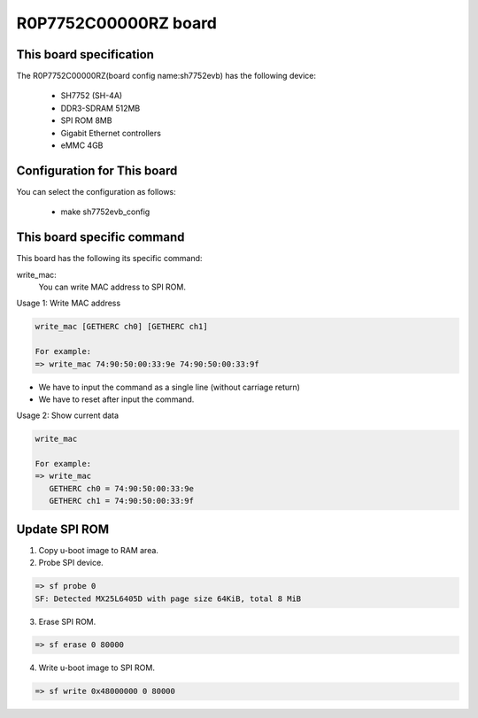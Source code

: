 .. SPDX-License-Identifier: GPL-2.0+

R0P7752C00000RZ board
=====================

This board specification
------------------------

The R0P7752C00000RZ(board config name:sh7752evb) has the following device:

 - SH7752 (SH-4A)
 - DDR3-SDRAM 512MB
 - SPI ROM 8MB
 - Gigabit Ethernet controllers
 - eMMC 4GB


Configuration for This board
----------------------------

You can select the configuration as follows:

 - make sh7752evb_config


This board specific command
---------------------------

This board has the following its specific command:

write_mac:
  You can write MAC address to SPI ROM.

Usage 1: Write MAC address

.. code-block:: none

   write_mac [GETHERC ch0] [GETHERC ch1]

   For example:
   => write_mac 74:90:50:00:33:9e 74:90:50:00:33:9f

* We have to input the command as a single line (without carriage return)
* We have to reset after input the command.

Usage 2: Show current data

.. code-block:: none

   write_mac

   For example:
   => write_mac
      GETHERC ch0 = 74:90:50:00:33:9e
      GETHERC ch1 = 74:90:50:00:33:9f


Update SPI ROM
--------------

1. Copy u-boot image to RAM area.
2. Probe SPI device.

.. code-block:: none

   => sf probe 0
   SF: Detected MX25L6405D with page size 64KiB, total 8 MiB

3. Erase SPI ROM.

.. code-block:: none

   => sf erase 0 80000

4. Write u-boot image to SPI ROM.

.. code-block:: none

   => sf write 0x48000000 0 80000
